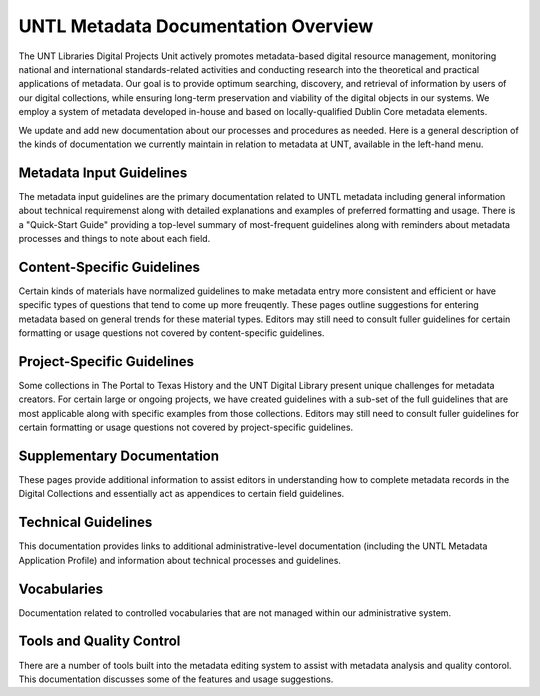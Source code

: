 ####################################
UNTL Metadata Documentation Overview
####################################

The UNT Libraries Digital Projects Unit actively promotes metadata-based digital resource management, monitoring national and international standards-related activities and conducting research into the theoretical and practical applications of metadata. Our goal is to provide optimum searching, discovery, and retrieval of information by users of our digital collections, while ensuring long-term preservation and viability of the digital objects in our systems. We employ a system of metadata developed in-house and based on locally-qualified Dublin Core metadata elements.

We update and add new documentation about our processes and procedures as needed.  Here is a general description of the kinds of documentation we currently maintain in relation to metadata at UNT, available in the left-hand menu.
  

*************************
Metadata Input Guidelines
*************************

The metadata input guidelines are the primary documentation related to UNTL metadata including general information about technical requiremenst along with detailed explanations and examples of preferred formatting and usage.  There is a "Quick-Start Guide" providing a top-level summary of most-frequent guidelines along with reminders about metadata processes and things to note about each field. 


***************************
Content-Specific Guidelines
***************************

Certain kinds of materials have normalized guidelines to make metadata entry more consistent and efficient or have specific types of questions that tend to come up more freuqently.  These pages outline suggestions for entering metadata based on general trends for these material types.  Editors may still need to consult fuller guidelines for certain formatting or usage questions not covered by content-specific guidelines.


***************************
Project-Specific Guidelines
***************************

Some collections in The Portal to Texas History and the UNT Digital Library present unique challenges for metadata creators. For certain large or ongoing projects, we have created guidelines with a sub-set of the full guidelines that are most applicable along with specific examples from those collections.  Editors may still need to consult fuller guidelines for certain formatting or usage questions not covered by project-specific guidelines.



***************************
Supplementary Documentation
***************************

These pages provide additional information to assist editors in understanding how to complete metadata records in the Digital Collections and essentially act as appendices to certain field guidelines.


********************
Technical Guidelines
********************

This documentation provides links to additional administrative-level documentation (including the UNTL Metadata Application Profile) and information about technical processes and guidelines.


************
Vocabularies
************

Documentation related to controlled vocabularies that are not managed within our administrative system.



*************************
Tools and Quality Control
*************************

There are a number of tools built into the metadata editing system to assist with metadata analysis and quality contorol.  This documentation discusses some of the features and usage suggestions.
